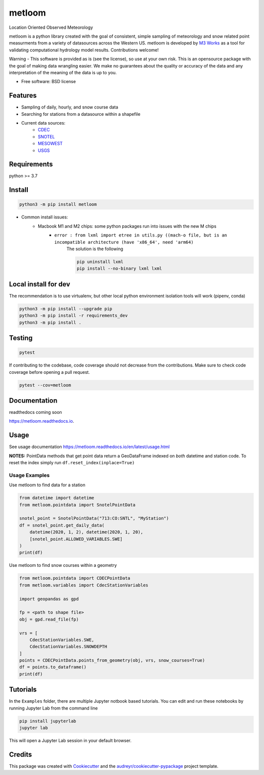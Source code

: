 ========
metloom
========


.. image:: https://img.shields.io/pypi/v/metloom.svg
        :target: https://pypi.python.org/pypi/metloom
.. image:: https://github.com/M3Works/metloom/actions/workflows/testing.yml/badge.svg
        :target: https://github.com/M3Works/metloom/actions/workflows/testing.yml
        :alt: Testing Status
.. image:: https://readthedocs.org/projects/metloom/badge/?version=latest
        :target: https://metloom.readthedocs.io/en/latest/?version=latest
        :alt: Documentation Status
.. image:: https://img.shields.io/endpoint?url=https://gist.githubusercontent.com/micah-prime/04da387b53bdb4a3aa31253789550a9f/raw/metloom__heads_main.json
        :target: https://github.com/M3Works/metloom
        :alt: Code Coverage


Location Oriented Observed Meteorology

metloom is a python library created with the goal of consistent, simple sampling of
meteorology and snow related point measurments from a variety of datasources across the
Western US. metloom is developed by `M3 Works <https://m3works.io>`_ as a tool for validating
computational hydrology model results. Contributions welcome!

Warning - This software is provided as is (see the license), so use at your own risk.
This is an opensource package with the goal of making data wrangling easier. We make
no guarantees about the quality or accuracy of the data and any interpretation of the meaning
of the data is up to you.


* Free software: BSD license


Features
--------

* Sampling of daily, hourly, and snow course data
* Searching for stations from a datasource within a shapefile
* Current data sources:
    * `CDEC <https://cdec.water.ca.gov/>`_
    * `SNOTEL <https://www.nrcs.usda.gov/wps/portal/wcc/home/dataAccessHelp/webService/webServiceReference/>`_
    * `MESOWEST <https://developers.synopticdata.com/mesonet/>`_
    * `USGS <https://waterservices.usgs.gov/rest/>`_

Requirements
------------
python >= 3.7

Install
-------
.. code-block:: bash

    python3 -m pip install metloom

* Common install issues:
    * Macbook M1 and M2 chips: some python packages run into issues with the new M chips
        * ``error : from lxml import etree in utils.py ((mach-o file, but is an incompatible architecture (have 'x86_64', need 'arm64)``
            The solution is the following

            .. code-block:: bash

                pip uninstall lxml
                pip install --no-binary lxml lxml



Local install for dev
---------------------
The recommendation is to use virtualenv, but other local python
environment isolation tools will work (pipenv, conda)

.. code-block:: bash

    python3 -m pip install --upgrade pip
    python3 -m pip install -r requirements_dev
    python3 -m pip install .

Testing
-------

.. code-block:: bash

    pytest

If contributing to the codebase, code coverage should not decrease
from the contributions. Make sure to check code coverage before
opening a pull request.

.. code-block:: bash

    pytest --cov=metloom

Documentation
-------------
readthedocs coming soon

https://metloom.readthedocs.io.

Usage
-----
See usage documentation https://metloom.readthedocs.io/en/latest/usage.html

**NOTES:**
PointData methods that get point data return a GeoDataFrame indexed
on *both* datetime and station code. To reset the index simply run
``df.reset_index(inplace=True)``

Usage Examples
==============

Use metloom to find data for a station

.. code-block:: python

    from datetime import datetime
    from metloom.pointdata import SnotelPointData

    snotel_point = SnotelPointData("713:CO:SNTL", "MyStation")
    df = snotel_point.get_daily_data(
        datetime(2020, 1, 2), datetime(2020, 1, 20),
        [snotel_point.ALLOWED_VARIABLES.SWE]
    )
    print(df)

Use metloom to find snow courses within a geometry

.. code-block:: python

    from metloom.pointdata import CDECPointData
    from metloom.variables import CdecStationVariables

    import geopandas as gpd

    fp = <path to shape file>
    obj = gpd.read_file(fp)

    vrs = [
        CdecStationVariables.SWE,
        CdecStationVariables.SNOWDEPTH
    ]
    points = CDECPointData.points_from_geometry(obj, vrs, snow_courses=True)
    df = points.to_dataframe()
    print(df)

Tutorials
---------
In the ``Examples`` folder, there are multiple Jupyter notbook based
tutorials. You can edit and run these notebooks by running Jupyter Lab
from the command line

.. code-block:: bash

    pip install jupyterlab
    jupyter lab

This will open a Jupyter Lab session in your default browser.


Credits
-------

This package was created with Cookiecutter_ and the `audreyr/cookiecutter-pypackage`_ project template.

.. _Cookiecutter: https://github.com/audreyr/cookiecutter
.. _`audreyr/cookiecutter-pypackage`: https://github.com/audreyr/cookiecutter-pypackage
